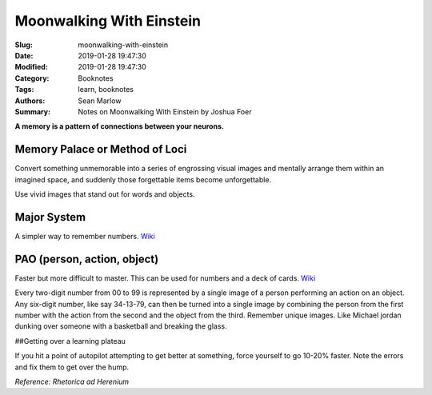 =========================
Moonwalking With Einstein
=========================

:Slug: moonwalking-with-einstein
:Date: 2019-01-28 19:47:30
:Modified: 2019-01-28 19:47:30
:Category: Booknotes
:Tags: learn, booknotes
:Authors: Sean Marlow
:Summary: Notes on Moonwalking With Einstein by Joshua Foer

**A memory is a pattern of connections between your neurons.**

Memory Palace or Method of Loci
-------------------------------

Convert something unmemorable into a series of engrossing visual images
and mentally arrange them within an imagined space, and suddenly those
forgettable items become unforgettable.

Use vivid images that stand out for words and objects.

Major System
------------

A simpler way to remember numbers.
`Wiki <https://en.wikipedia.org/wiki/Mnemonic_major_system>`__

PAO (person, action, object)
----------------------------

Faster but more difficult to master. This can be used for numbers and a
deck of cards.
`Wiki <https://artofmemory.com/wiki/Person-Action-Object_(PAO)_System>`__

Every two-digit number from 00 to 99 is represented by a single image of
a person performing an action on an object. Any six-digit number, like
say 34-13-79, can then be turned into a single image by combining the
person from the first number with the action from the second and the
object from the third. Remember unique images. Like Michael jordan
dunking over someone with a basketball and breaking the glass.

##Getting over a learning plateau

If you hit a point of autopilot attempting to get better at something,
force yourself to go 10-20% faster. Note the errors and fix them to get
over the hump.

*Reference: Rhetorica ad Herenium*
